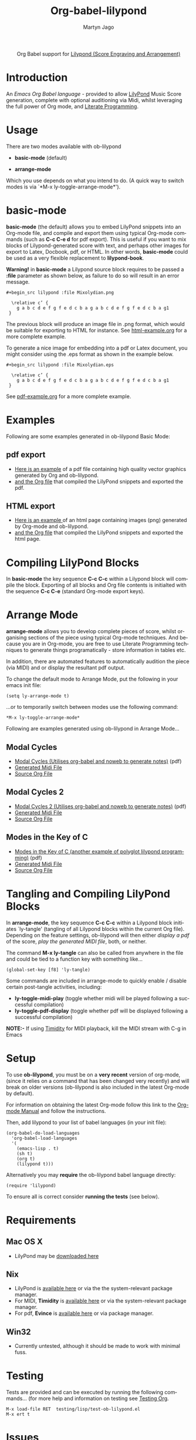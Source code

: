 #+OPTIONS:    H:3 num:nil toc:2 \n:nil @:t ::t |:t ^:{} -:t f:t *:t TeX:t LaTeX:t skip:nil d:(HIDE) tags:not-in-toc
#+STARTUP:    align fold nodlcheck hidestars oddeven lognotestate hideblocks
#+SEQ_TODO:   TODO(t) INPROGRESS(i) WAITING(w@) | DONE(d) CANCELED(c@)
#+TAGS:       Write(w) Update(u) Fix(f) Check(c) noexport(n)
#+TITLE:      Org-babel-lilypond
#+AUTHOR:     Martyn Jago
#+LANGUAGE:   en
#+STYLE:      <style type="text/css">#outline-container-introduction{ clear:both; }</style>

#+begin_html
  <div id="subtitle" style="float: center; text-align: center;">
  <p>
  Org Babel support for
  <a href="http://lilypond.org/">Lilypond (Score Engraving and Arrangement)</a>
  </p>
  <p>
  <a href="http://lilypond.org/">
  <img src="../examples/lilypond-examples/basic-mode/html-example/mixolydian.png">
  </a>
  </p>
  </div>
#+end_html

* Introduction

An /Emacs Org Babel language/ - provided to allow [[http://lilypond.org][LilyPond]] Music Score generation, complete 
with optional auditioning via Midi, whilst leveraging the full power of Org mode, and [[http://en.wikipedia.org/wiki/Literate_programming][Literate Programming]].

* Usage

There are two modes available with ob-lilypond

  - *basic-mode* (default)

  - *arrange-mode*

Which you use depends on what you intend to do. 
(A quick way to switch modes is via `*M-x ly-toggle-arrange-mode*').

* basic-mode

*basic-mode* (the default) allows you to embed LilyPond snippets into an Org-mode file, and 
compile and export them using typical Org-mode commands (such as *C-c
C-e d* for pdf export). This is useful if you want to mix 
blocks of Lilypond-generated score with text, and perhaps other images for export to Latex, 
Docbook, pdf, or HTML. In other words, *basic-mode* could be used as a
very flexible replacement to *lilypond-book*.

*Warning!* in *basic-mode* a Lilypond source block requires to be passed
 a *:file* parameter as shown below, as failure to do so will result
 in an error message.

: #+begin_src lilypond :file Mixolydian.png
:
:   \relative c’ { 
:     g a b c d e f g f e d c b a g a b c d e f g f e d c b a g1 
:  }

The previous block will produce an image file in .png format, which
would be suitable for exporting to HTML for instance. See
[[https://github.com/mjago/ob-lilypond/blob/master/examples/basic-mode/html-example/html-example.org][html-example.org]] for a more complete example.

To generate a nice image for embedding into a pdf or Latex document,
you might consider using the .eps format as shown in the example
below.

: #+begin_src lilypond :file Mixolydian.eps
:
:   \relative c’ { 
:     g a b c d e f g f e d c b a g a b c d e f g f e d c b a g1 
:  }

See [[https://github.com/mjago/ob-lilypond/blob/master/examples/basic-mode/pdf-example/pdf-example.org][pdf-example.org]] for a more complete example.

* Examples

Following are some examples generated in ob-lilypond Basic Mode:

** pdf export

  - [[https://github.com/mjago/ob-lilypond/blob/master/examples/basic-mode/pdf-example/pdf-example.pdf?raw=true][Here is an example]] of a pdf file containing high quality vector graphics generated by Org and ob-lilypond.
  - [[https://raw.github.com/mjago/ob-lilypond/master/examples/basic-mode/pdf-example/pdf-example.org][and the Org file]] that compiled the LilyPond snippets and exported the pdf.

** HTML export

  - [[https://github.com/mjago/ob-lilypond/raw/master/examples/basic-mode/html-example/html-example.html][Here is an example ]]of an html page containing images (png) generated by Org-mode and ob-lilypond.
  - [[https://raw.github.com/mjago/ob-lilypond/master/examples/basic-mode/html-example/html-example.org][and the Org file]] that compiled the LilyPond snippets and exported the html page.

* Compiling LilyPond Blocks
In *basic-mode* the key sequence *C-c C-c* within a Lilypond block
will compile the block. Exporting of all blocks and Org file contents
is initialted with the sequence *C-c C-e* (standard Org-mode export keys).

* Arrange Mode
*arrange-mode* allows you to develop complete pieces of score, whilst
organising sections of the piece using typical Org-mode techniques. And because
you are in Org-mode, you are free to use Literate Programming
techniques to generate things programatically - store information in
tables etc. 

In addition, there are automated features to automatically audition
the piece (via MIDI) and or display the resultant pdf output.

To change the default mode to Arrange Mode, put the following in your emacs init file:

: (setq ly-arrange-mode t)

...or to temporarily switch between modes use the following command:

: *M-x ly-toggle-arrange-mode*

Following are examples generated using ob-lilypond in Arrange Mode...

** Modal Cycles
 - [[https://github.com/mjago/ob-lilypond/blob/master/examples/arrange-mode/Modal-Cycle/modal-cycle.pdf?raw=true][Modal Cycles (Utilises org-babel and noweb to generate notes)]] (pdf)
 - [[https://github.com/mjago/ob-lilypond/blob/master/examples/arrange-mode/Modal-Cycle/modal-cycle.midi?raw=true][Generated Midi File]]
 - [[https://raw.github.com/mjago/ob-lilypond/master/examples/arrange-mode/Modal-Cycle/modal-cycle.org][Source Org File]]

** Modal Cycles 2
 - [[https://github.com/mjago/ob-lilypond/blob/master/examples/arrange-mode/Modal-Cycle-2/modal-cycle-2.pdf?raw=true][Modal Cycles 2 (Utilises org-babel and noweb to generate notes)]] (pdf)
 - [[https://github.com/mjago/ob-lilypond/blob/master/examples/arrange-mode/Modal-Cycle-2/modal-cycle-2.midi?raw=true][Generated Midi File]]
 - [[https://raw.github.com/mjago/ob-lilypond/master/examples/arrange-mode/Modal-Cycle-2/modal-cycle-2.org][Source Org File]]

** Modes in the Key of C
 - [[https://github.com/mjago/ob-lilypond/blob/master/examples/arrange-mode/Modes-in-Key-of-C/modes-in-key-of-c.pdf?raw=true][Modes in the Key of C (another example of polyglot lilypond programming)]] (pdf)
 - [[https://github.com/mjago/ob-lilypond/blob/master/examples/arrange-mode/Modes-in-Key-of-C/modes-in-key-of-c.midi?raw=true][Generated Midi File]]
 - [[https://raw.github.com/mjago/ob-lilypond/master/examples/arrange-mode/Modes-in-Key-of-C/modes-in-key-of-c.org][Source Org File]]

* Tangling and Compiling LilyPond Blocks
In *arrange-mode*, the key sequence *C-c C-c* within a Lilypond block
initiates `ly-tangle' (tangling of all Lilypond blocks within the
current Org file). Depending on the feature settings, ob-lilypond will
then either /display a pdf/ of the score, /play the generated MIDI
file/, both, or neither.

The command *M-x ly-tangle* can also be called from anywhere in the file
and could be tied to a function key with something like...

: (global-set-key [f8] 'ly-tangle)

Some commands are included in arrange-mode to quickly enable / disable certain post-tangle
activities, including:

 - *ly-toggle-midi-play* (toggle whether midi will be played following a successful compilation)
 - *ly-toggle-pdf-display* (toggle whether pdf will be displayed following a successful compilation)

*NOTE:-* If using [[http://timidity.sourceforge.net/][Timidity]] for MIDI playback, kill the MIDI stream with C-g in Emacs

* Setup
To use *ob-lilypond*, you must be on a *very recent* version of
org-mode, (since it relies on a command that has been changed very
recently) and will break on older versions (ob-lilypond is also
included in the latest Org-mode by default).

For information on obtaining the latest Org-mode follow this link
to the [[http://orgmode.org/manual/Installation.html][Org-mode Manual]] and follow the instructions.

Then, add lilypond to your list of babel languages (in your init
file):

: (org-babel-do-load-languages
:   'org-babel-load-languages
:   '(
:     (emacs-lisp . t)
:     (sh t)
:     (org t)
:     (lilypond t))) 

Alternatively you may *require* the ob-lilypond babel language directly:

: (require 'lilypond)

To ensure all is correct consider *running the tests* (see below).

* Requirements

** Mac OS X
 - LilyPond may be [[http://lilypond.org/][downloaded here]]

** Nix
  - LilyPond is [[http://lilypond.org/][available here]] or via the the system-relevant package manager.
  - For MIDI, *Timidity* is [[http://timidity.sourceforge.net/][available here]] or via the system-relevant package manager.
  - For pdf, *Evince* is [[http://live.gnome.org/Evince/Downloads][available here]] or via package manager.

** Win32
 - Currently untested, although it should be made to work with minimal fuss.

* Testing
Tests are provided and can be executed by running the following commands...
(for more help and information on testing see [[file:../../../org-tests/index.html][Testing Org]].

: M-x load-file RET  testing/lisp/test-ob-lilypond.el
: M-x ert t 

* Issues
Any issues should be reported to the [[http://orgmode.org][Org-mode Mailing-list]]

